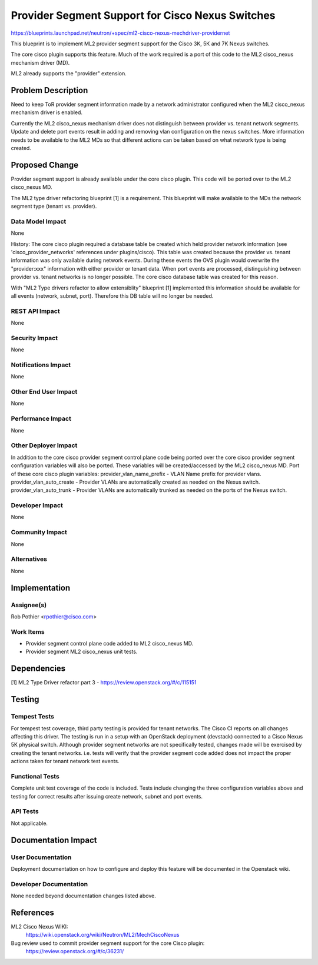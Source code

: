 ..
 This work is licensed under a Creative Commons Attribution 3.0 Unported
 License.

 http://creativecommons.org/licenses/by/3.0/legalcode

=================================================
Provider Segment Support for Cisco Nexus Switches
=================================================
https://blueprints.launchpad.net/neutron/+spec/ml2-cisco-nexus-mechdriver-providernet

This blueprint is to implement ML2 provider segment support for the Cisco 3K, 5K
and 7K Nexus switches.

The core cisco plugin supports this feature. Much of the work required is a
port of this code to the ML2 cisco_nexus mechanism driver (MD).

ML2 already supports the "provider" extension.

Problem Description
===================
Need to keep ToR provider segment information made by a network administrator
configured when the ML2 cisco_nexus mechanism driver is enabled.

Currently the ML2 cisco_nexus mechanism driver does not distinguish between
provider vs. tenant network segments. Update and delete port events result in
adding and removing vlan configuration on the nexus switches. More information
needs to be available to the ML2 MDs so that different actions can be taken
based on what network type is being created.

Proposed Change
===============
Provider segment support is already available under the core cisco plugin. This
code will be ported over to the ML2 cisco_nexus MD.

The ML2 type driver refactoring blueprint [1] is a requirement.
This blueprint will make available to the MDs the network segment type
(tenant vs. provider).

Data Model Impact
-----------------
None

History: The core cisco plugin required a database table be created which held
provider network information (see 'cisco_provider_networks' references under
plugins/cisco). This table was created because the provider vs. tenant
information was only available during network events. During these events
the OVS plugin would overwrite the "provider:xxx" information with either
provider or tenant data. When port events are processed, distinguishing between
provider vs. tenant networks is no longer possible. The core cisco database
table was created for this reason.

With "ML2 Type drivers refactor to allow extensiblity" blueprint [1] implemented
this information should be available for all events (network, subnet, port).
Therefore this DB table will no longer be needed.

REST API Impact
---------------
None

Security Impact
---------------
None

Notifications Impact
--------------------
None

Other End User Impact
---------------------
None

Performance Impact
------------------
None

Other Deployer Impact
---------------------
In addition to the core cisco provider segment control plane code being ported
over the core cisco provider segment configuration variables will also be
ported. These variables will be created/accessed by the ML2 cisco_nexus MD.
Port of these core cisco plugin variables:
provider_vlan_name_prefix - VLAN Name prefix for provider vlans.
provider_vlan_auto_create - Provider VLANs are automatically created as needed
on the Nexus switch.
provider_vlan_auto_trunk - Provider VLANs are automatically trunked as needed
on the ports of the Nexus switch.

Developer Impact
----------------
None

Community Impact
----------------
None

Alternatives
------------
None

Implementation
==============

Assignee(s)
-----------
Rob Pothier <rpothier@cisco.com>

Work Items
----------
- Provider segment control plane code added to ML2 cisco_nexus MD.
- Provider segment ML2 cisco_nexus unit tests.

Dependencies
============
[1] ML2 Type Driver refactor part 3
- https://review.openstack.org/#/c/115151

Testing
=======

Tempest Tests
-------------
For tempest test coverage, third party testing is provided for tenant networks.
The Cisco CI reports on all changes affecting this driver. The testing is run
in a setup with an OpenStack deployment (devstack) connected to a Cisco Nexus 5K
physical switch. Although provider segment networks are not specifically tested,
changes made will be exercised by creating the tenant networks. i.e. tests
will verify that the provider segment code added does not impact the proper
actions taken for tenant network test events.

Functional Tests
----------------
Complete unit test coverage of the code is included. Tests include changing
the three configuration variables above and testing for correct results after
issuing create network, subnet and port events.

API Tests
---------
Not applicable.

Documentation Impact
====================

User Documentation
------------------
Deployment documentation on how to configure and deploy this feature
will be documented in the Openstack wiki.

Developer Documentation
-----------------------
None needed beyond documentation changes listed above.

References
==========
ML2 Cisco Nexus WIKI:
  https://wiki.openstack.org/wiki/Neutron/ML2/MechCiscoNexus

Bug review used to commit provider segment support for the core Cisco plugin:
  https://review.openstack.org/#/c/36231/
